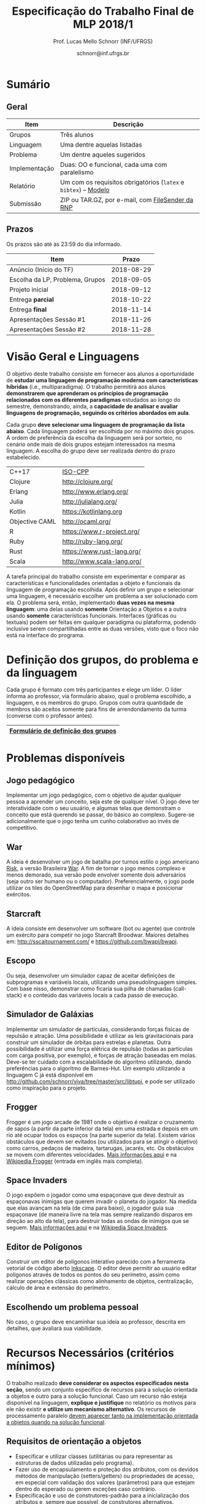 # -*- coding: utf-8 -*-
# -*- mode: org -*-

#+Title: Especificação do Trabalho Final de MLP 2018/1
#+Author: Prof. Lucas Mello Schnorr (INF/UFRGS)
#+Date: schnorr@inf.ufrgs.br

#+LATEX_CLASS: article
#+LATEX_CLASS_OPTIONS: [10pt, a4paper]
#+LATEX_HEADER: \input{org-babel.tex}

#+OPTIONS: toc:nil
#+STARTUP: overview indent
#+TAGS: Lucas(L) noexport(n) deprecated(d)
#+EXPORT_SELECT_TAGS: export
#+EXPORT_EXCLUDE_TAGS: noexport

* Sumário
** Geral

| Item          | Descrição                                                    |
|---------------+--------------------------------------------------------------|
| Grupos        | Três alunos                                                  |
| Linguagem     | Uma dentre aquelas listadas                                  |
| Problema      | Um dentre aqueles sugeridos                                  |
| Implementação | Duas: OO e funcional, cada uma com paralelismo               |
| Relatório     | Um com os requisitos obrigatórios (=latex= e =bibtex=) -- [[https://github.com/schnorr/mlpreport][Modelo]] |
| Submissão     | ZIP ou TAR.GZ, por e-mail, com [[https://filesender.rnp.br/][FileSender da RNP]]             |

** Prazos

#+BEGIN_CENTER
Os prazos são até às 23:59 do dia informado.
#+END_CENTER

| Item                            |      Prazo |
|---------------------------------+------------|
| Anúncio (Início do TF)          | 2018-08-29 |
| Escolha da LP, Problema, Grupos | 2018-09-05 |
| Projeto inicial                 | 2018-09-12 |
| Entrega *parcial*                 | 2018-10-22 |
| Entrega *final*                   | 2018-11-14 |
| Apresentações Sessão #1         | 2018-11-26 |
| Apresentações Sessão #2         | 2018-11-28 |

* Visão Geral e Linguagens

O objetivo deste trabalho consiste em fornecer aos alunos a
oportunidade de *estudar uma linguagem de programação moderna com
características híbridas* (i.e., multiparadigma). O trabalho permitirá
aos alunos *demonstrarem que aprenderam os princípios de programação
relacionados com os diferentes paradigmas* estudados ao longo do
semestre, demonstrando, ainda, a *capacidade de analisar e avaliar
linguagens de programação, seguindo os critérios abordados em aula*.

Cada grupo *deve selecionar uma linguagem de programação da lista
abaixo*. Cada linguagem poderá ser escolhida por no máximo dois
grupos. A ordem de preferência da escolha da linguagem será por
sorteio, no cenário onde mais de dois grupos estejam interessados na
mesma linguagem. A escolha do grupo deve ser realizada dentro do prazo
estabelecido.

| C++17          | [[https://isocpp.org/std/status][ISO-CPP]]                         |
| Clojure        | http://clojure.org/             |
| Erlang         | http://www.erlang.org/          |
| Julia          | http://julialang.org/           |
| Kotlin         | https://kotlinlang.org          |
| Objective CAML | http://ocaml.org/               |
| R              | https://www.r-project.org/      |
| Ruby           | http://ruby-lang.org/           |
| Rust           | https://www.rust-lang.org/      |
| Scala          | http://www.scala-lang.org/      |

A tarefa principal do trabalho consiste em experimentar e comparar as
características e funcionalidades orientadas a objeto e funcionais da
linguagem de programação escolhida. Após definir um grupo e selecionar
uma linguagem, é necessário escolher um problema a ser solucionado com
ela.  O problema será, então, implementado *duas vezes na mesma
linguagem*: uma delas usando *somente* Orientação a Objetos e a outra
usando *somente* características funcionais. Interfaces (gráficas ou
textuais) podem ser feitas em qualquer paradigma ou plataforma,
podendo inclusive serem compartilhadas entre as duas versões, visto
que o foco não está na interface do programa.

* Definição dos grupos, do problema e da linguagem

Cada grupo é formato com três participantes e elege um líder. O líder
informa ao professor, via formulário abaixo, qual o problema
escolhido, a linguagem, e os membros do grupo. Grupos com outra
quantidade de membros são aceitos somente para fins de arrendondamento
da turma (converse com o professor antes).

|------------------------------------|
| [[https://goo.gl/forms/cJz0v618SYpoqr153][Formulário de definição dos grupos]] |
|------------------------------------|

* Problemas disponíveis
** Jogo pedagógico

Implementar um jogo pedagógico, com o objetivo de ajudar qualquer
pessoa a aprender um conceito, seja este de qualquer nível. O jogo
deve ter interatividade com o seu usuário, e algumas telas que
demonstram o conceito que está querendo se passar, do básico ao
complexo. Sugere-se adicionalmente que o jogo tenha um cunho
colaborativo ao invés de competitivo.

** War

A ideia é desenvolver um jogo de batalha por turnos estilo o jogo
americano [[http://en.wikipedia.org/wiki/Risk_(game)][Risk]], a versão Brasileira [[http://pt.wikipedia.org/wiki/War][War]]. A fim de tornar o jogo menos
complexo e menos demorado, sua versão pode envolver somente dois
adversários (seja outro ser humano ou o
computador). Preferencialmente, o jogo pode utilizar os tiles do
OpenStreetMap para desenhar o mapa e posicionar exércitos.

** MarioBrosAI                                                    :noexport:

A ideia consiste em desenvolver um software (bot ou agente) que
controle o personagem Mário Bros para o ambiente InfiniteMarioBros,
utilizado na [[http://julian.togelius.com/mariocompetition2009/][Mario AI Competition]]. O Mário deve coletar o maior número
de moedas no menor espaço de tempo, sem morrer.

** Starcraft

A ideia consiste em desenvolver um software (bot ou agente) que
controle um exército para competir no jogo Starcraft Broodwar. Maiores
detalhes em: http://sscaitournament.com/ e
https://github.com/bwapi/bwapi.

** BatalhaNaval                                                   :noexport:

O computador deve sortear uma configuração ao inicial do jogo, em que
estarão colocados num tabuleiro de tamanho 15x15 os seguintes itens: 4
submarinos (2 casas), 3 navios (3 casas) e 5 minas (1 casa cada). Em
cada jogada, o computador lê as coordenadas (linha e coluna) da casa
em que o usuário quer atingir e indica o resultado, ou seja, se
acertou na água ou em parte de um navio (navio inteiro se for uma
mina).  O jogo termina quando o usuário afundar toda a frota, ou
quando indicar que não quer continuar a jogar. Ao invés de solicitar
as coordenadas, você pode usar o mouse como entrada de dados.

** TowerDefence                                                   :noexport:

Neste tipo de jogo você precisa defender algum elemento ou posição na
tela, normalmente em algum cenário composto de uma ou mais estradas ou
caminhos que são percorridos por uma série de inimigos (por rounds). A
cada round você tem um saldo a gastar em torres ou elementos de defesa
(ou ainda em \url{upgrades}), que podem ser posicionados em locais
fixos ou abertos ao longo do cenário. Esses elementos de defesa devem
atacar os inimigos, destruindo-os antes que cheguem ao alvo. Cada
inimigo tem um poder de ataque, cura ou quantidade de vida específico,
o qual diminui cada vez que recebe algum tiro de defesa. Cada vez que
um inimigo é acertado ou morto, você ganha créditos. O jogo termina
quando uma quantidade x de inimigos chega no objetivo ou quando seu
ponto de defesa fica muito fraco. Maiores detalhes em:
\url{http://en.wikipedia.org/wiki/Tower_defense/}.

** Escopo

Ou seja, desenvolver um simulador capaz de aceitar definições de
subprogramas e variáveis locais, utilizando uma pseudolinguagem
simples. Com base nisso, demonstrar como ficaria sua pilha de chamadas
(call-stack) e o conteúdo das variáveis locais a cada passo de
execução.

** Simulador de Galáxias

Implementar um simulador de partículas, considerando forças físicas de
repulsão e atração. Uma possibilidade é utilizar as leis
gravitacionais para construir um simulador de órbitas para estrelas e
planetas. Outra possibilidade é utilizar uma força elétrica de
repulsão (todas as partículas com carga positiva, por exemplo), e
forças de atração baseadas em molas. Deve-se ter cuidado com a
escalabilidade do algoritmo utilizando, dando preferências para o
algoritmo de Barnes-Hut. Um exemplo utilizando a linguagem C já está
disponível em http://github.com/schnorr/viva/tree/master/src/libtupi,
e pode ser utilizado como inspiração para o projeto.

** Frogger

Frogger é um jogo arcade de 1981 onde o objetivo é realizar o
cruzamento de sapos (a partir da parte inferior da tela) em uma
estrada e depois em um rio até ocupar todos os espaços (na parte
superior da tela). Existem vários obstáculos que devem ser evitados
(ou utilizados para se atingir o objetivo) como carros, pedaços de
madeira, tartarugas, jacarés, etc. Os obstáculos se movem com
diferentes velocidades. [[https://froggerclassic.appspot.com/][Mais informações aqui]] e na [[https://pt.wikipedia.org/wiki/Frogger][Wikipedia Frogger]]
(entrada em inglês mais completa).

** Space Invaders

O jogo expõem o jogador como uma espaçonave que deve destruir as
espaçonavas inimigas que querem invadir o planeta do jogador. Na
medida que elas avançam na tela (de cima para baixo), o jogador guia
sua espaçonave (de maneira livre na tela mas sempre realizando
disparos em direção ao alto da tela), para destruir todas as ondas de
inimigos que se seguem. [[http://www.pacxon4u.com/space-invaders/][Mais informações aqui]] e na
[[https://pt.wikipedia.org/wiki/Space_Invaders][Wikipedia Space Invaders]].

** Editor de Polígonos

Construir um editor de polígonos interativo parecido com a ferramenta
vetorial de código aberto [[https://inkscape.org][Inkscape]]. O editor deve permitir ao usuário
editar polígonos através de todos os pontos do seu perímetro, assim
como realizar operações clássicas como alinhamento de objetos,
centralização, cálculo de área e extensão do perímetro.

** Processamento de dados                                         :noexport:

Construir um programa de mineração ou processamento de dados, onde os
dados são colocados na entrada de maneira continua e o sistema deve
realizar operações estatísticas sobre eles.

** Escolhendo um problema pessoal

No caso, o grupo deve encaminhar sua ideia ao professor, descrita em
detalhes, que avaliará sua viabilidade.
* Recursos Necessários (critérios mínimos)

O trabalho realizado *deve considerar os aspectos especificados nesta
seção*, sendo um conjunto específico de recursos para a solução
orientada a objetos e outro para a solução funcional. Caso um recurso
não esteja disponível na linguagem, *explique e justifique* no relatório
os motivos para ele não existir *e utilize um mecanismo alternativo*. Os
recursos de processamento paralelo _devem aparecer tanto na
implementação orientada a objetos quando na solução funcional_.

** Requisitos de orientação a objetos

- Especificar e utilizar classes (utilitárias ou para representar as
  estruturas de dados utilizadas pelo programa).
- Fazer uso de encapsulamento e proteção dos atributos, com os devidos
  métodos de manipulação (setters/getters) ou propriedades de acesso,
  em especial com validação dos valores (parâmetros) para que estejam
  dentro do esperado ou gerem exceções caso contrário.
- Especificação e uso de construtores-padrão para a inicialização dos
  atributos e, sempre que possível, de construtores alternativos.
- Especificação e uso de destrutores (ou métodos de finalização),
  quando necessário.
- Organizar o código em espaços de nome diferenciados, conforme a
  função ou estrutura de cada classe ou módulo de programa.
- Usar mecanismo de herança, em especial com a especificação de pelo
  menos três níveis de hierarquia, sendo pelo menos um deles
  correspondente a uma classe abstrata, mais genérica, a ser
  implementada nas classes-filhas.
- Utilizar polimorfismo por inclusão (variável ou coleção genérica
  manipulando entidades de classes filhas, chamando métodos ou funções
  específicas correspondentes).
- Usar polimorfismo paramétrico
  - através da especificação de \textit{algoritmo} (método ou função
    genérico) utilizando o recurso oferecido pela linguagem (i.e.,
    generics, templates ou similar)
  - e da especificação de \textit{estrutura de dados} genérica
    utilizando o recurso oferecido pela linguagem.
- Usar polimorfismo por sobrecarga (vale construtores alternativos).
- Especificar e usar delegates.      
   
** Recursos para a solução funcional
- Priorizar o uso de elementos imutáveis e funções puras (por exemplo,
  sempre precisar manipular listas, criar uma nova e não modificar a
  original, seja por recursão ou através de funções de ordem maior).
- Especificar e usar funções não nomeadas (ou lambda).
- Especificar e usar funções que usem currying.
- Especificar funções que utilizem pattern matching ao máximo, na sua
  definição.
- Especificar e usar funções de ordem superior (maior) criadas pelo
  programador.
- Usar funções de ordem maior prontas (p.ex., map, reduce, foldr/foldl
  ou similares).
- Especificar e usar funções como elementos de 1ª ordem.    
- Usar recursão como mecanismo de iteração (pelo menos em funções de
  ordem superior que manipulem listas).
  
** Recursos de processamento paralelo

- Definição, uso e gerência de streams (de preferência, com recursos
  funcionais, i.e., funções de alta ordem e anônimas) para o
  processamento de dados
- Definição, uso e gerência de unidades (threads, módulos, classes,
  métodos, funções, trechos ou instruções) de execução concorrente e o
  seu sincronismo
- Definição, uso e gerência de regiões críticas (variáveis, arrays,
  coleções ou similares)

* Relatório

O grupo deve apresentar um relatório técnico com os itens descritos
abaixo. O relatório deve ser escrito utilizando a linguagem =LaTeX=. O
modelo do relatório pode ser obtido aqui:
- https://github.com/schnorr/mlpreport

Segue a lista dos itens obrigatórios para o relatório:

1. Capa: com identificação do grupo, da linguagem e do problema escolhidos.
2. Visão geral da Linguagem: Apresentação da linguagem escolhida,
   descrevendo suas características, fundamentos, funcionalidades,
   benefícios e principais aplicações (inclusive com discussão de sua
   aplicabilidade em questões práticas).
3. Recursos: esta seção deve descrever cada um dos recursos que foram
   empregados nas duas soluções (OO e Funcional), incluindo trechos de
   código implementados pelo grupo e utilizados na solução final. Os
   requisitos de processamento paralelo devem estar descritos nas duas
   implementações.  Recomenda-se o uso do pacote =listings= (Latex) para
   a inclusão de código no relatório. Todos os trechos de código devem
   ser explicados na língua utilizada para redigir o documento.
4. Análise Crítica: uma análise crítica da linguagem estudada,
   envolvendo uma tabela com os critérios e propriedades estudados em
   aula (i.e. simplicidade, ortogonalidade, expressividade,
   adequabilidade e variedade de estruturas de controle, mecanismos de
   definição de tipos, suporte a abstração de dados e de processos,
   modelo de tipos, portabilidade, reusabilidade, suporte e
   documentação, tamanho de código, generalidade, eficiência e custo,
   e outros que o grupo achem convenientes), com notas/valores
   justificados (ilustrando com exemplos utilizados no código ou
   descrevendo situações que contariam como pontos favoráveis ou
   desfavoráveis para cada critério ou propriedade). Indicar qual
   paradigma foi mais adequado para resolver o problema e por que.
5. Melhoramentos: o grupo deve sugerir mudanças que melhorem a
   linguagem naqueles pontos que o grupo identificou como
   problemáticos. Na ausência de pontos problemáticos (o que raramente
   será o caso), o grupo deve sugerir melhoramentos que permitam
   a linguagem evoluir sob todos os aspectos.
6. Conclusão: descrevendo as facilidades e dificuldades encontradas,
   benefícios, problemas e limitações da linguagem estudada.
7. Referências: todo material consultado, incluindo livros, artigos,
   páginas na Internet, etc., que tenha relação com o
   assunto. Elaborar a lista usando =bibtex=.

Não serão aceitos trabalhos com indícios de plágio (cópia integral ou
parcial de outros trabalhos). Utilizar trechos e exemplos, mesmo que
em forma de paráfrase, é permitido e estimulado, desde que a menção
(citação) ao autor do original seja feita corretamente.

* Boas práticas

Sugere-se adoção destas técnicas para a execução deste trabalho.

- GIT: para gerenciar o desenvolvimento em grupo e manter um
  repositório único de código, permitindo não só gerenciar versões,
  mas também controlar a contribuição de cada participante.
- Máquina Virtual: para que você possa configurar todas as
  bibliotecas, plug-ins e componentes necessários para o
  desenvolvimento e a execução de seu software.

* Etapas de Entrega

Todas as etapas de entrega deverão ser encaminhados até a data
estipulada pelo professor por e-mail, e são obrigatórias. As entregas
devem ser realizadas através de um arquivo compactado (ZIP ou TAR.GZ),
contendo o relatório (em PDF) e os códigos-fontes desenvolvidos (não
incluir os códigos binários). Utilize o serviço [[http://filesender.rnp.br][FileSender da RNP]] para
envio de arquivos grandes, mediante login utilizando o cartão do aluno
da UFRGS.

** Projeto Inicial

O *projeto inicial*, uma etapa obrigatória, deve vir acompanhada apenas
da capa, introdução e da apresentação da linguagem escolhida e do
problema. Sugere-se que uma estrutura completa do relatório já esteja
igualmente presente.

** Entrega Parcial

A *entrega parcial*, uma etapa obrigatória, deve vir acompanhada da
implementação e relatório a respeito da solução utilizando um dos
paradigmas (OO ou funcional) com paralelismo, a critério do grupo. O
professor utilizará esta oportunidade para formar um parecer rápido do
relatório e da implementação; sugerindo ao grupo melhorias caso
necessário.

** Entrega Final

A *entrega final* incorpora os comentários do parecer do professor das
entregas anteriores e a implementação e relatório nos dois paradigmas
(OO e funcional) com paralelismo em cada um deles. É a entrega final
que será utilizada para a avaliação, conforme método descrito abaixo.

* Apresentação

A apresentação do trabalho prático será feita diante da turma e do
professor nas aulas especificadas no cronograma da disciplina. Cada
grupo terá 10 minutos para a apresentação. Dentro desse tempo, os
alunos deverão: apresentar o problema, apresentar a linguagem
escolhida para a implementação, apresentar quais foram as vantagens e
desvantagens da abordagem OO e da funcional para a implementação da
solução do problema, detalhar os melhoramentos que foram sugeridos e,
por fim, fazer uma breve demonstração. O professor fará perguntas
pontuais direcionadas para cada um dos membros do grupo. A
apresentação faz parte da nota. Pontualidade e participação na
apresentação dos colegas também.

* Nota
Os alunos que estão repetindo a disciplina, por qualquer razão, devem
obrigatoriamente escolher uma combinação linguagem/problema diferente
daquela que foi escolhida nas edições anteriores.
* Avaliação

A avaliação geral do trabalho incluirá os seguintes critérios:
desenvolvimento e detalhamento dos itens do relatório, aplicação dos
conceitos de programação estudados, utilização correta dos recursos da
linguagem escolhida, correção, legibilidade, confiabilidade e
originalidade, uso de referências, formatação e estilo do
texto. Outros aspectos de avaliação poderão ser incluídos a critério
do professor. O peso deste trabalho corresponde ao valor especificado
no plano da disciplina disponível na plataforma de apoio pedagógico.

*Atenção*: conforme instruções presentes no plano de ensino da
disciplina, todas as etapas do trabalho devem ser cumpridas para que a
sua nota de trabalho seja contabilizada!
